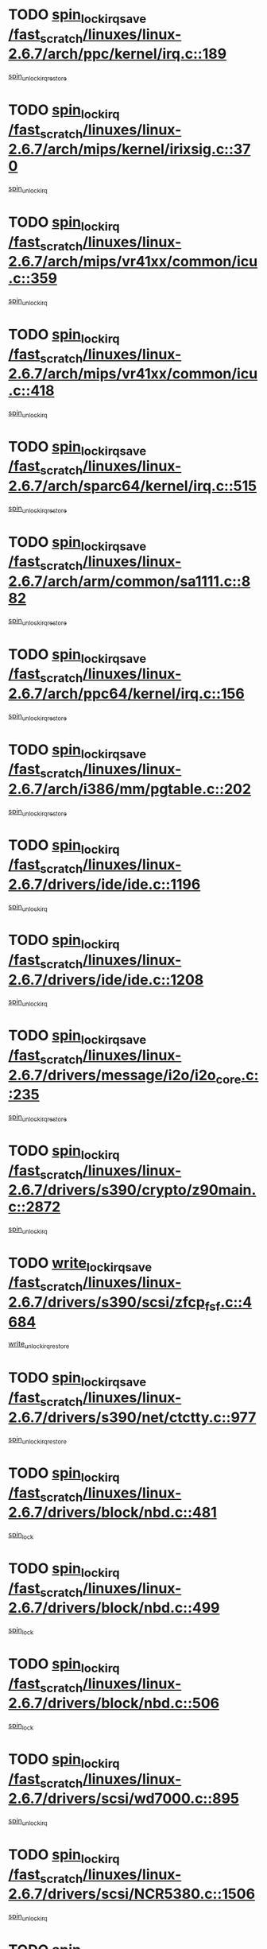 * TODO [[view:/fast_scratch/linuxes/linux-2.6.7/arch/ppc/kernel/irq.c::face=ovl-face1::linb=189::colb=19::cole=30][spin_lock_irqsave /fast_scratch/linuxes/linux-2.6.7/arch/ppc/kernel/irq.c::189]]
[[view:/fast_scratch/linuxes/linux-2.6.7/arch/ppc/kernel/irq.c::face=ovl-face2::linb=215::colb=1::cole=7][spin_unlock_irqrestore]]
* TODO [[view:/fast_scratch/linuxes/linux-2.6.7/arch/mips/kernel/irixsig.c::face=ovl-face1::linb=370::colb=16::cole=42][spin_lock_irq /fast_scratch/linuxes/linux-2.6.7/arch/mips/kernel/irixsig.c::370]]
[[view:/fast_scratch/linuxes/linux-2.6.7/arch/mips/kernel/irixsig.c::face=ovl-face2::linb=390::colb=3::cole=9][spin_unlock_irq]]
* TODO [[view:/fast_scratch/linuxes/linux-2.6.7/arch/mips/vr41xx/common/icu.c::face=ovl-face1::linb=359::colb=15::cole=26][spin_lock_irq /fast_scratch/linuxes/linux-2.6.7/arch/mips/vr41xx/common/icu.c::359]]
[[view:/fast_scratch/linuxes/linux-2.6.7/arch/mips/vr41xx/common/icu.c::face=ovl-face2::linb=398::colb=2::cole=8][spin_unlock_irq]]
* TODO [[view:/fast_scratch/linuxes/linux-2.6.7/arch/mips/vr41xx/common/icu.c::face=ovl-face1::linb=418::colb=15::cole=26][spin_lock_irq /fast_scratch/linuxes/linux-2.6.7/arch/mips/vr41xx/common/icu.c::418]]
[[view:/fast_scratch/linuxes/linux-2.6.7/arch/mips/vr41xx/common/icu.c::face=ovl-face2::linb=465::colb=2::cole=8][spin_unlock_irq]]
* TODO [[view:/fast_scratch/linuxes/linux-2.6.7/arch/sparc64/kernel/irq.c::face=ovl-face1::linb=515::colb=19::cole=35][spin_lock_irqsave /fast_scratch/linuxes/linux-2.6.7/arch/sparc64/kernel/irq.c::515]]
[[view:/fast_scratch/linuxes/linux-2.6.7/arch/sparc64/kernel/irq.c::face=ovl-face2::linb=520::colb=2::cole=8][spin_unlock_irqrestore]]
* TODO [[view:/fast_scratch/linuxes/linux-2.6.7/arch/arm/common/sa1111.c::face=ovl-face1::linb=882::colb=19::cole=32][spin_lock_irqsave /fast_scratch/linuxes/linux-2.6.7/arch/arm/common/sa1111.c::882]]
[[view:/fast_scratch/linuxes/linux-2.6.7/arch/arm/common/sa1111.c::face=ovl-face2::linb=893::colb=2::cole=8][spin_unlock_irqrestore]]
* TODO [[view:/fast_scratch/linuxes/linux-2.6.7/arch/ppc64/kernel/irq.c::face=ovl-face1::linb=156::colb=19::cole=30][spin_lock_irqsave /fast_scratch/linuxes/linux-2.6.7/arch/ppc64/kernel/irq.c::156]]
[[view:/fast_scratch/linuxes/linux-2.6.7/arch/ppc64/kernel/irq.c::face=ovl-face2::linb=183::colb=1::cole=7][spin_unlock_irqrestore]]
* TODO [[view:/fast_scratch/linuxes/linux-2.6.7/arch/i386/mm/pgtable.c::face=ovl-face1::linb=202::colb=20::cole=29][spin_lock_irqsave /fast_scratch/linuxes/linux-2.6.7/arch/i386/mm/pgtable.c::202]]
[[view:/fast_scratch/linuxes/linux-2.6.7/arch/i386/mm/pgtable.c::face=ovl-face2::linb=209::colb=2::cole=8][spin_unlock_irqrestore]]
* TODO [[view:/fast_scratch/linuxes/linux-2.6.7/drivers/ide/ide.c::face=ovl-face1::linb=1196::colb=15::cole=24][spin_lock_irq /fast_scratch/linuxes/linux-2.6.7/drivers/ide/ide.c::1196]]
[[view:/fast_scratch/linuxes/linux-2.6.7/drivers/ide/ide.c::face=ovl-face2::linb=1210::colb=1::cole=7][spin_unlock_irq]]
* TODO [[view:/fast_scratch/linuxes/linux-2.6.7/drivers/ide/ide.c::face=ovl-face1::linb=1208::colb=16::cole=25][spin_lock_irq /fast_scratch/linuxes/linux-2.6.7/drivers/ide/ide.c::1208]]
[[view:/fast_scratch/linuxes/linux-2.6.7/drivers/ide/ide.c::face=ovl-face2::linb=1210::colb=1::cole=7][spin_unlock_irq]]
* TODO [[view:/fast_scratch/linuxes/linux-2.6.7/drivers/message/i2o/i2o_core.c::face=ovl-face1::linb=235::colb=19::cole=40][spin_lock_irqsave /fast_scratch/linuxes/linux-2.6.7/drivers/message/i2o/i2o_core.c::235]]
[[view:/fast_scratch/linuxes/linux-2.6.7/drivers/message/i2o/i2o_core.c::face=ovl-face2::linb=252::colb=3::cole=9][spin_unlock_irqrestore]]
* TODO [[view:/fast_scratch/linuxes/linux-2.6.7/drivers/s390/crypto/z90main.c::face=ovl-face1::linb=2872::colb=15::cole=29][spin_lock_irq /fast_scratch/linuxes/linux-2.6.7/drivers/s390/crypto/z90main.c::2872]]
[[view:/fast_scratch/linuxes/linux-2.6.7/drivers/s390/crypto/z90main.c::face=ovl-face2::linb=2881::colb=4::cole=10][spin_unlock_irq]]
* TODO [[view:/fast_scratch/linuxes/linux-2.6.7/drivers/s390/scsi/zfcp_fsf.c::face=ovl-face1::linb=4684::colb=20::cole=38][write_lock_irqsave /fast_scratch/linuxes/linux-2.6.7/drivers/s390/scsi/zfcp_fsf.c::4684]]
[[view:/fast_scratch/linuxes/linux-2.6.7/drivers/s390/scsi/zfcp_fsf.c::face=ovl-face2::linb=4686::colb=2::cole=8][write_unlock_irqrestore]]
* TODO [[view:/fast_scratch/linuxes/linux-2.6.7/drivers/s390/net/ctctty.c::face=ovl-face1::linb=977::colb=19::cole=32][spin_lock_irqsave /fast_scratch/linuxes/linux-2.6.7/drivers/s390/net/ctctty.c::977]]
[[view:/fast_scratch/linuxes/linux-2.6.7/drivers/s390/net/ctctty.c::face=ovl-face2::linb=1007::colb=2::cole=8][spin_unlock_irqrestore]]
* TODO [[view:/fast_scratch/linuxes/linux-2.6.7/drivers/block/nbd.c::face=ovl-face1::linb=481::colb=17::cole=30][spin_lock_irq /fast_scratch/linuxes/linux-2.6.7/drivers/block/nbd.c::481]]
[[view:/fast_scratch/linuxes/linux-2.6.7/drivers/block/nbd.c::face=ovl-face2::linb=515::colb=1::cole=7][spin_lock]]
* TODO [[view:/fast_scratch/linuxes/linux-2.6.7/drivers/block/nbd.c::face=ovl-face1::linb=499::colb=17::cole=30][spin_lock_irq /fast_scratch/linuxes/linux-2.6.7/drivers/block/nbd.c::499]]
[[view:/fast_scratch/linuxes/linux-2.6.7/drivers/block/nbd.c::face=ovl-face2::linb=515::colb=1::cole=7][spin_lock]]
* TODO [[view:/fast_scratch/linuxes/linux-2.6.7/drivers/block/nbd.c::face=ovl-face1::linb=506::colb=16::cole=29][spin_lock_irq /fast_scratch/linuxes/linux-2.6.7/drivers/block/nbd.c::506]]
[[view:/fast_scratch/linuxes/linux-2.6.7/drivers/block/nbd.c::face=ovl-face2::linb=515::colb=1::cole=7][spin_lock]]
* TODO [[view:/fast_scratch/linuxes/linux-2.6.7/drivers/scsi/wd7000.c::face=ovl-face1::linb=895::colb=15::cole=30][spin_lock_irq /fast_scratch/linuxes/linux-2.6.7/drivers/scsi/wd7000.c::895]]
[[view:/fast_scratch/linuxes/linux-2.6.7/drivers/scsi/wd7000.c::face=ovl-face2::linb=896::colb=1::cole=7][spin_unlock_irq]]
* TODO [[view:/fast_scratch/linuxes/linux-2.6.7/drivers/scsi/NCR5380.c::face=ovl-face1::linb=1506::colb=16::cole=35][spin_lock_irq /fast_scratch/linuxes/linux-2.6.7/drivers/scsi/NCR5380.c::1506]]
[[view:/fast_scratch/linuxes/linux-2.6.7/drivers/scsi/NCR5380.c::face=ovl-face2::linb=1633::colb=2::cole=8][spin_unlock_irq]]
* TODO [[view:/fast_scratch/linuxes/linux-2.6.7/drivers/scsi/NCR5380.c::face=ovl-face1::linb=1506::colb=16::cole=35][spin_lock_irq /fast_scratch/linuxes/linux-2.6.7/drivers/scsi/NCR5380.c::1506]]
[[view:/fast_scratch/linuxes/linux-2.6.7/drivers/scsi/NCR5380.c::face=ovl-face2::linb=1646::colb=2::cole=8][spin_unlock_irq]]
* TODO [[view:/fast_scratch/linuxes/linux-2.6.7/drivers/scsi/NCR5380.c::face=ovl-face1::linb=1506::colb=16::cole=35][spin_lock_irq /fast_scratch/linuxes/linux-2.6.7/drivers/scsi/NCR5380.c::1506]]
[[view:/fast_scratch/linuxes/linux-2.6.7/drivers/scsi/NCR5380.c::face=ovl-face2::linb=1666::colb=3::cole=9][spin_unlock_irq]]
* TODO [[view:/fast_scratch/linuxes/linux-2.6.7/drivers/scsi/NCR5380.c::face=ovl-face1::linb=1506::colb=16::cole=35][spin_lock_irq /fast_scratch/linuxes/linux-2.6.7/drivers/scsi/NCR5380.c::1506]]
[[view:/fast_scratch/linuxes/linux-2.6.7/drivers/scsi/NCR5380.c::face=ovl-face2::linb=1676::colb=2::cole=8][spin_unlock_irq]]
* TODO [[view:/fast_scratch/linuxes/linux-2.6.7/drivers/scsi/NCR5380.c::face=ovl-face1::linb=1506::colb=16::cole=35][spin_lock_irq /fast_scratch/linuxes/linux-2.6.7/drivers/scsi/NCR5380.c::1506]]
[[view:/fast_scratch/linuxes/linux-2.6.7/drivers/scsi/NCR5380.c::face=ovl-face2::linb=1726::colb=1::cole=7][spin_unlock_irq]]
* TODO [[view:/fast_scratch/linuxes/linux-2.6.7/drivers/scsi/NCR5380.c::face=ovl-face1::linb=1506::colb=16::cole=35][spin_lock_irq /fast_scratch/linuxes/linux-2.6.7/drivers/scsi/NCR5380.c::1506]]
[[view:/fast_scratch/linuxes/linux-2.6.7/drivers/scsi/NCR5380.c::face=ovl-face2::linb=1732::colb=1::cole=7][spin_unlock_irq]]
* TODO [[view:/fast_scratch/linuxes/linux-2.6.7/drivers/scsi/NCR5380.c::face=ovl-face1::linb=1642::colb=17::cole=36][spin_lock_irq /fast_scratch/linuxes/linux-2.6.7/drivers/scsi/NCR5380.c::1642]]
[[view:/fast_scratch/linuxes/linux-2.6.7/drivers/scsi/NCR5380.c::face=ovl-face2::linb=1646::colb=2::cole=8][spin_unlock_irq]]
* TODO [[view:/fast_scratch/linuxes/linux-2.6.7/drivers/scsi/NCR5380.c::face=ovl-face1::linb=1669::colb=17::cole=36][spin_lock_irq /fast_scratch/linuxes/linux-2.6.7/drivers/scsi/NCR5380.c::1669]]
[[view:/fast_scratch/linuxes/linux-2.6.7/drivers/scsi/NCR5380.c::face=ovl-face2::linb=1676::colb=2::cole=8][spin_unlock_irq]]
* TODO [[view:/fast_scratch/linuxes/linux-2.6.7/drivers/scsi/NCR5380.c::face=ovl-face1::linb=1709::colb=16::cole=35][spin_lock_irq /fast_scratch/linuxes/linux-2.6.7/drivers/scsi/NCR5380.c::1709]]
[[view:/fast_scratch/linuxes/linux-2.6.7/drivers/scsi/NCR5380.c::face=ovl-face2::linb=1726::colb=1::cole=7][spin_unlock_irq]]
* TODO [[view:/fast_scratch/linuxes/linux-2.6.7/drivers/scsi/NCR5380.c::face=ovl-face1::linb=1731::colb=16::cole=35][spin_lock_irq /fast_scratch/linuxes/linux-2.6.7/drivers/scsi/NCR5380.c::1731]]
[[view:/fast_scratch/linuxes/linux-2.6.7/drivers/scsi/NCR5380.c::face=ovl-face2::linb=1732::colb=1::cole=7][spin_unlock_irq]]
* TODO [[view:/fast_scratch/linuxes/linux-2.6.7/drivers/scsi/NCR5380.c::face=ovl-face1::linb=2247::colb=15::cole=34][spin_lock_irq /fast_scratch/linuxes/linux-2.6.7/drivers/scsi/NCR5380.c::2247]]
[[view:/fast_scratch/linuxes/linux-2.6.7/drivers/scsi/NCR5380.c::face=ovl-face2::linb=2249::colb=1::cole=7][spin_unlock_irq]]
* TODO [[view:/fast_scratch/linuxes/linux-2.6.7/drivers/scsi/ultrastor.c::face=ovl-face1::linb=882::colb=19::cole=34][spin_lock_irqsave /fast_scratch/linuxes/linux-2.6.7/drivers/scsi/ultrastor.c::882]]
[[view:/fast_scratch/linuxes/linux-2.6.7/drivers/scsi/ultrastor.c::face=ovl-face2::linb=906::colb=1::cole=7][spin_unlock_irqrestore]]
* TODO [[view:/fast_scratch/linuxes/linux-2.6.7/drivers/scsi/ultrastor.c::face=ovl-face1::linb=882::colb=19::cole=34][spin_lock_irqsave /fast_scratch/linuxes/linux-2.6.7/drivers/scsi/ultrastor.c::882]]
[[view:/fast_scratch/linuxes/linux-2.6.7/drivers/scsi/ultrastor.c::face=ovl-face2::linb=948::colb=1::cole=7][spin_unlock_irqrestore]]
* TODO [[view:/fast_scratch/linuxes/linux-2.6.7/drivers/scsi/dpt_i2o.c::face=ovl-face1::linb=1182::colb=17::cole=38][spin_lock_irq /fast_scratch/linuxes/linux-2.6.7/drivers/scsi/dpt_i2o.c::1182]]
[[view:/fast_scratch/linuxes/linux-2.6.7/drivers/scsi/dpt_i2o.c::face=ovl-face2::linb=1191::colb=2::cole=8][spin_unlock_irq]]
* TODO [[view:/fast_scratch/linuxes/linux-2.6.7/drivers/scsi/dpt_i2o.c::face=ovl-face1::linb=1182::colb=17::cole=38][spin_lock_irq /fast_scratch/linuxes/linux-2.6.7/drivers/scsi/dpt_i2o.c::1182]]
[[view:/fast_scratch/linuxes/linux-2.6.7/drivers/scsi/dpt_i2o.c::face=ovl-face2::linb=1214::colb=1::cole=7][spin_unlock_irq]]
* TODO [[view:/fast_scratch/linuxes/linux-2.6.7/drivers/serial/pmac_zilog.c::face=ovl-face1::linb=724::colb=19::cole=30][spin_lock_irqsave /fast_scratch/linuxes/linux-2.6.7/drivers/serial/pmac_zilog.c::724]]
[[view:/fast_scratch/linuxes/linux-2.6.7/drivers/serial/pmac_zilog.c::face=ovl-face2::linb=732::colb=3::cole=9][spin_unlock_irqrestore]]
* TODO [[view:/fast_scratch/linuxes/linux-2.6.7/drivers/net/wireless/orinoco.h::face=ovl-face1::linb=150::colb=19::cole=30][spin_lock_irqsave /fast_scratch/linuxes/linux-2.6.7/drivers/net/wireless/orinoco.h::150]]
[[view:/fast_scratch/linuxes/linux-2.6.7/drivers/net/wireless/orinoco.h::face=ovl-face2::linb=157::colb=1::cole=7][spin_unlock_irqrestore]]
* TODO [[view:/fast_scratch/linuxes/linux-2.6.7/drivers/net/ns83820.c::face=ovl-face1::linb=569::colb=20::cole=38][spin_lock_irqsave /fast_scratch/linuxes/linux-2.6.7/drivers/net/ns83820.c::569]]
[[view:/fast_scratch/linuxes/linux-2.6.7/drivers/net/ns83820.c::face=ovl-face2::linb=597::colb=1::cole=7][spin_unlock_irqrestore]]
* TODO [[view:/fast_scratch/linuxes/linux-2.6.7/drivers/net/irda/irport.c::face=ovl-face1::linb=443::colb=20::cole=31][spin_lock_irqsave /fast_scratch/linuxes/linux-2.6.7/drivers/net/irda/irport.c::443]]
[[view:/fast_scratch/linuxes/linux-2.6.7/drivers/net/irda/irport.c::face=ovl-face2::linb=503::colb=1::cole=7][spin_unlock_irqrestore]]
* TODO [[view:/fast_scratch/linuxes/linux-2.6.7/drivers/net/irda/donauboe.c::face=ovl-face1::linb=1451::colb=20::cole=35][spin_lock_irqsave /fast_scratch/linuxes/linux-2.6.7/drivers/net/irda/donauboe.c::1451]]
[[view:/fast_scratch/linuxes/linux-2.6.7/drivers/net/irda/donauboe.c::face=ovl-face2::linb=1463::colb=8::cole=14][spin_unlock_irqrestore]]
* TODO [[view:/fast_scratch/linuxes/linux-2.6.7/drivers/net/irda/donauboe.c::face=ovl-face1::linb=1451::colb=20::cole=35][spin_lock_irqsave /fast_scratch/linuxes/linux-2.6.7/drivers/net/irda/donauboe.c::1451]]
[[view:/fast_scratch/linuxes/linux-2.6.7/drivers/net/irda/donauboe.c::face=ovl-face2::linb=1474::colb=8::cole=14][spin_unlock_irqrestore]]
* TODO [[view:/fast_scratch/linuxes/linux-2.6.7/drivers/net/irda/w83977af_ir.c::face=ovl-face1::linb=761::colb=19::cole=30][spin_lock_irqsave /fast_scratch/linuxes/linux-2.6.7/drivers/net/irda/w83977af_ir.c::761]]
[[view:/fast_scratch/linuxes/linux-2.6.7/drivers/net/irda/w83977af_ir.c::face=ovl-face2::linb=794::colb=1::cole=7][spin_unlock_irqrestore]]
* TODO [[view:/fast_scratch/linuxes/linux-2.6.7/drivers/net/sk98lin/skge.c::face=ovl-face1::linb=1896::colb=19::cole=42][spin_lock_irqsave /fast_scratch/linuxes/linux-2.6.7/drivers/net/sk98lin/skge.c::1896]]
[[view:/fast_scratch/linuxes/linux-2.6.7/drivers/net/sk98lin/skge.c::face=ovl-face2::linb=1930::colb=3::cole=9][spin_unlock_irqrestore]]
* TODO [[view:/fast_scratch/linuxes/linux-2.6.7/drivers/net/sk98lin/skge.c::face=ovl-face1::linb=3097::colb=3::cole=45][spin_lock_irqsave /fast_scratch/linuxes/linux-2.6.7/drivers/net/sk98lin/skge.c::3097]]
[[view:/fast_scratch/linuxes/linux-2.6.7/drivers/net/sk98lin/skge.c::face=ovl-face2::linb=3247::colb=1::cole=7][spin_unlock]]
* TODO [[view:/fast_scratch/linuxes/linux-2.6.7/drivers/usb/misc/usbtest.c::face=ovl-face1::linb=1452::colb=16::cole=29][spin_lock_irq /fast_scratch/linuxes/linux-2.6.7/drivers/usb/misc/usbtest.c::1452]]
[[view:/fast_scratch/linuxes/linux-2.6.7/drivers/usb/misc/usbtest.c::face=ovl-face2::linb=1474::colb=1::cole=7][spin_lock_init]]
* TODO [[view:/fast_scratch/linuxes/linux-2.6.7/drivers/usb/misc/usbtest.c::face=ovl-face1::linb=1452::colb=16::cole=29][spin_lock_irq /fast_scratch/linuxes/linux-2.6.7/drivers/usb/misc/usbtest.c::1452]]
[[view:/fast_scratch/linuxes/linux-2.6.7/drivers/usb/misc/usbtest.c::face=ovl-face2::linb=1474::colb=1::cole=7][spin_unlock_irq]]
* TODO [[view:/fast_scratch/linuxes/linux-2.6.7/drivers/usb/host/ehci-sched.c::face=ovl-face1::linb=885::colb=20::cole=31][spin_lock_irqsave /fast_scratch/linuxes/linux-2.6.7/drivers/usb/host/ehci-sched.c::885]]
[[view:/fast_scratch/linuxes/linux-2.6.7/drivers/usb/host/ehci-sched.c::face=ovl-face2::linb=910::colb=3::cole=9][spin_unlock_irqrestore]]
* TODO [[view:/fast_scratch/linuxes/linux-2.6.7/drivers/usb/host/ehci-sched.c::face=ovl-face1::linb=905::colb=22::cole=33][spin_lock_irqsave /fast_scratch/linuxes/linux-2.6.7/drivers/usb/host/ehci-sched.c::905]]
[[view:/fast_scratch/linuxes/linux-2.6.7/drivers/usb/host/ehci-sched.c::face=ovl-face2::linb=910::colb=3::cole=9][spin_unlock_irqrestore]]
* TODO [[view:/fast_scratch/linuxes/linux-2.6.7/drivers/usb/serial/kl5kusb105.c::face=ovl-face1::linb=726::colb=20::cole=31][spin_lock_irqsave /fast_scratch/linuxes/linux-2.6.7/drivers/usb/serial/kl5kusb105.c::726]]
[[view:/fast_scratch/linuxes/linux-2.6.7/drivers/usb/serial/kl5kusb105.c::face=ovl-face2::linb=790::colb=3::cole=9][spin_unlock_irqrestore]]
* TODO [[view:/fast_scratch/linuxes/linux-2.6.7/drivers/usb/serial/kl5kusb105.c::face=ovl-face1::linb=726::colb=20::cole=31][spin_lock_irqsave /fast_scratch/linuxes/linux-2.6.7/drivers/usb/serial/kl5kusb105.c::726]]
[[view:/fast_scratch/linuxes/linux-2.6.7/drivers/usb/serial/kl5kusb105.c::face=ovl-face2::linb=793::colb=3::cole=9][spin_unlock_irqrestore]]
* TODO [[view:/fast_scratch/linuxes/linux-2.6.7/drivers/macintosh/macio-adb.c::face=ovl-face1::linb=153::colb=19::cole=30][spin_lock_irqsave /fast_scratch/linuxes/linux-2.6.7/drivers/macintosh/macio-adb.c::153]]
[[view:/fast_scratch/linuxes/linux-2.6.7/drivers/macintosh/macio-adb.c::face=ovl-face2::linb=158::colb=3::cole=9][spin_unlock_irqrestore]]
* TODO [[view:/fast_scratch/linuxes/linux-2.6.7/net/atm/lec.c::face=ovl-face1::linb=1000::colb=20::cole=39][spin_lock_irqsave /fast_scratch/linuxes/linux-2.6.7/net/atm/lec.c::1000]]
[[view:/fast_scratch/linuxes/linux-2.6.7/net/atm/lec.c::face=ovl-face2::linb=1009::colb=1::cole=7][spin_unlock_irqrestore]]
* TODO [[view:/fast_scratch/linuxes/linux-2.6.7/net/irda/irlmp.c::face=ovl-face1::linb=1680::colb=19::cole=45][spin_lock_irqsave /fast_scratch/linuxes/linux-2.6.7/net/irda/irlmp.c::1680]]
[[view:/fast_scratch/linuxes/linux-2.6.7/net/irda/irlmp.c::face=ovl-face2::linb=1697::colb=4::cole=10][spin_unlock_irqrestore]]
* TODO [[view:/fast_scratch/linuxes/linux-2.6.7/net/irda/irlmp.c::face=ovl-face1::linb=1797::colb=15::cole=42][spin_lock_irq /fast_scratch/linuxes/linux-2.6.7/net/irda/irlmp.c::1797]]
[[view:/fast_scratch/linuxes/linux-2.6.7/net/irda/irlmp.c::face=ovl-face2::linb=1803::colb=3::cole=9][spin_unlock_irq]]
* TODO [[view:/fast_scratch/linuxes/linux-2.6.7/sound/core/seq/oss/seq_oss_readq.c::face=ovl-face1::linb=159::colb=19::cole=27][spin_lock_irqsave /fast_scratch/linuxes/linux-2.6.7/sound/core/seq/oss/seq_oss_readq.c::159]]
[[view:/fast_scratch/linuxes/linux-2.6.7/sound/core/seq/oss/seq_oss_readq.c::face=ovl-face2::linb=174::colb=1::cole=7][spin_lock]]
* TODO [[view:/fast_scratch/linuxes/linux-2.6.7/sound/core/seq/oss/seq_oss_readq.c::face=ovl-face1::linb=159::colb=19::cole=27][spin_lock_irqsave /fast_scratch/linuxes/linux-2.6.7/sound/core/seq/oss/seq_oss_readq.c::159]]
[[view:/fast_scratch/linuxes/linux-2.6.7/sound/core/seq/oss/seq_oss_readq.c::face=ovl-face2::linb=174::colb=1::cole=7][spin_unlock_irqrestore]]
* TODO [[view:/fast_scratch/linuxes/linux-2.6.7/sound/oss/au1000.c::face=ovl-face1::linb=253::colb=19::cole=27][spin_lock_irqsave /fast_scratch/linuxes/linux-2.6.7/sound/oss/au1000.c::253]]
[[view:/fast_scratch/linuxes/linux-2.6.7/sound/oss/au1000.c::face=ovl-face2::linb=271::colb=2::cole=8][spin_unlock_irqrestore]]
* TODO [[view:/fast_scratch/linuxes/linux-2.6.7/sound/oss/i810_audio.c::face=ovl-face1::linb=1575::colb=20::cole=38][spin_lock_irqsave /fast_scratch/linuxes/linux-2.6.7/sound/oss/i810_audio.c::1575]]
[[view:/fast_scratch/linuxes/linux-2.6.7/sound/oss/i810_audio.c::face=ovl-face2::linb=1668::colb=1::cole=7][spin_unlock_irqrestore]]
* TODO [[view:/fast_scratch/linuxes/linux-2.6.7/sound/oss/i810_audio.c::face=ovl-face1::linb=1648::colb=20::cole=38][spin_lock_irqsave /fast_scratch/linuxes/linux-2.6.7/sound/oss/i810_audio.c::1648]]
[[view:/fast_scratch/linuxes/linux-2.6.7/sound/oss/i810_audio.c::face=ovl-face2::linb=1668::colb=1::cole=7][spin_unlock_irqrestore]]
* TODO [[view:/fast_scratch/linuxes/linux-2.6.7/sound/oss/ali5455.c::face=ovl-face1::linb=1788::colb=20::cole=38][spin_lock_irqsave /fast_scratch/linuxes/linux-2.6.7/sound/oss/ali5455.c::1788]]
[[view:/fast_scratch/linuxes/linux-2.6.7/sound/oss/ali5455.c::face=ovl-face2::linb=1907::colb=1::cole=7][spin_unlock_irqrestore]]
* TODO [[view:/fast_scratch/linuxes/linux-2.6.7/sound/oss/ali5455.c::face=ovl-face1::linb=1878::colb=20::cole=38][spin_lock_irqsave /fast_scratch/linuxes/linux-2.6.7/sound/oss/ali5455.c::1878]]
[[view:/fast_scratch/linuxes/linux-2.6.7/sound/oss/ali5455.c::face=ovl-face2::linb=1907::colb=1::cole=7][spin_unlock_irqrestore]]
